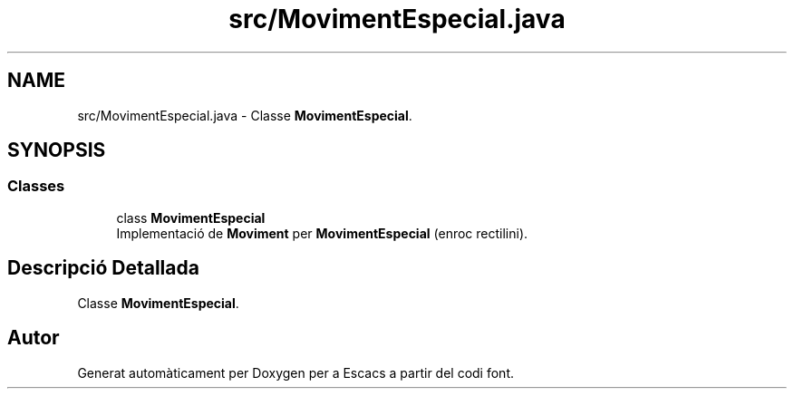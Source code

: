 .TH "src/MovimentEspecial.java" 3 "Dl Jun 1 2020" "Version v3" "Escacs" \" -*- nroff -*-
.ad l
.nh
.SH NAME
src/MovimentEspecial.java \- Classe \fBMovimentEspecial\fP\&.  

.SH SYNOPSIS
.br
.PP
.SS "Classes"

.in +1c
.ti -1c
.RI "class \fBMovimentEspecial\fP"
.br
.RI "Implementació de \fBMoviment\fP per \fBMovimentEspecial\fP (enroc rectilini)\&. "
.in -1c
.SH "Descripció Detallada"
.PP 
Classe \fBMovimentEspecial\fP\&. 


.SH "Autor"
.PP 
Generat automàticament per Doxygen per a Escacs a partir del codi font\&.
